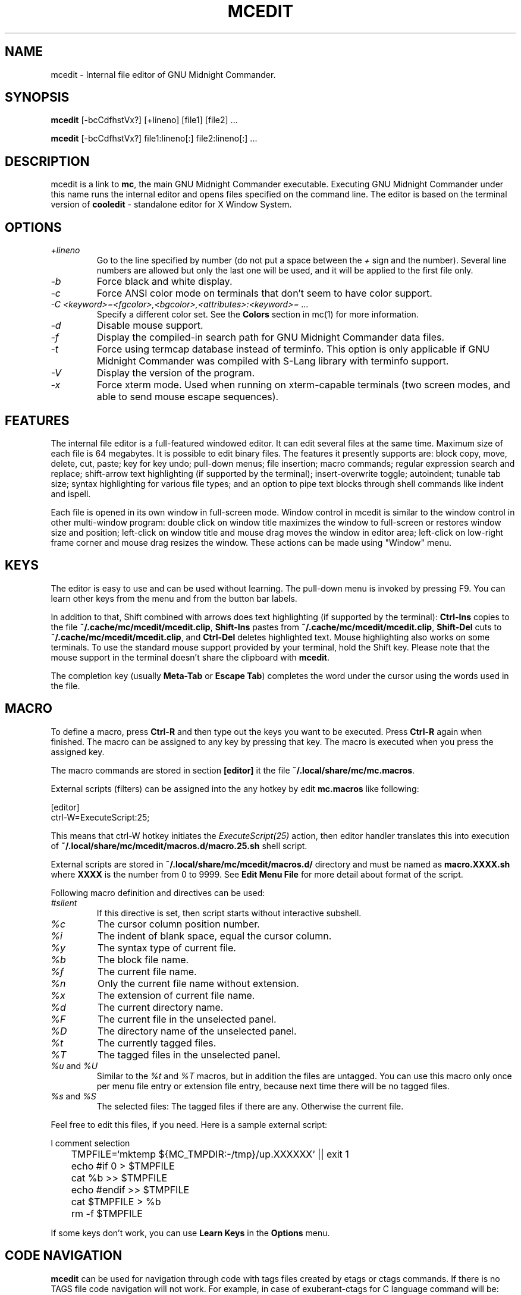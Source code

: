 .TH MCEDIT 1 "March 2023" "MC Version 4.8.29" "GNU Midnight Commander"
.SH NAME
mcedit \- Internal file editor of GNU Midnight Commander.
.SH SYNOPSIS
.B mcedit
[\-bcCdfhstVx?] [+lineno] [file1] [file2] ...
.PP
.B mcedit
[\-bcCdfhstVx?] file1:lineno[:] file2:lineno[:] ...
.SH DESCRIPTION
.LP
mcedit is a link to
.BR mc ,
the main GNU Midnight Commander executable. Executing GNU Midnight Commander
under this name runs the internal editor and opens files
specified on the command line. The editor is based on the terminal version of
.B cooledit
\- standalone editor for X Window System.
.SH OPTIONS
.TP
.I "+lineno"
Go to the line specified by number (do not put a space between the
.I "+"
sign and the number). Several line numbers are allowed but only the last one
will be used, and it will be applied to the first file only.
.TP
.I "\-b"
Force black and white display.
.TP
.I "\-c"
Force ANSI color mode on terminals that don't seem to have color
support.
.TP
.I "\-C <keyword>=<fgcolor>,<bgcolor>,<attributes>:<keyword>= ..."
Specify a different color set.  See the
.B Colors
section in mc(1) for more information.
.TP
.I "\-d"
Disable mouse support.
.TP
.I "\-f"
Display the compiled\-in search path for GNU Midnight Commander data
files.
.TP
.I "\-t"
Force using termcap database instead of terminfo.  This option is only
applicable if GNU Midnight Commander was compiled with S\-Lang library
with terminfo support.
.TP
.I "\-V"
Display the version of the program.
.TP
.I "\-x"
Force xterm mode.  Used when running on xterm\-capable terminals (two
screen modes, and able to send mouse escape sequences).
.SH FEATURES
The internal file editor is a full\-featured windowed editor.  It can
edit several files at the same time. Maximum size of each file is 64
megabytes. It is possible to edit binary files. The features it presently
supports are: block copy, move, delete, cut, paste; key for key undo;
pull\-down menus; file insertion; macro commands; regular expression
search and replace; shift\-arrow text highlighting (if supported by
the terminal); insert\-overwrite toggle; autoindent; tunable tab size;
syntax highlighting for various file types; and an option to pipe text
blocks through shell commands like indent and ispell.
.PP
Each file is opened in its own window in full\-screen mode. Window control
in mcedit is similar to the window control in other multi\-window program:
double click on window title maximizes the window to full\-screen or restores
window size and position; left\-click on window title and mouse drag moves
the window in editor area; left\-click on low\-right frame corner and mouse drag
resizes the window. These actions can be made using "Window" menu.
.SH KEYS
The editor is easy to use and can be used without learning.  The
pull\-down menu is invoked by pressing F9.  You can learn other keys from
the menu and from the button bar labels.
.PP
In addition to that, Shift combined with arrows does text highlighting
(if supported by the terminal):
.B Ctrl\-Ins
copies to the file
.BR ~/.cache/mc/mcedit/mcedit.clip ,
.B Shift\-Ins
pastes from
.BR ~/.cache/mc/mcedit/mcedit.clip ,
.B Shift\-Del
cuts to
.BR ~/.cache/mc/mcedit/mcedit.clip ,
and
.B Ctrl\-Del
deletes highlighted text.  Mouse highlighting also works on some
terminals.  To use the standard mouse support provided by your terminal,
hold the Shift key.  Please note that the mouse support in the terminal
doesn't share the clipboard with
.BR mcedit .
.PP
The completion key (usually
.B "Meta\-Tab"
or
.BR "Escape Tab" )
completes the word under the cursor using the words used in the file.
.SH MACRO
.PP
To define a macro, press
.B Ctrl\-R
and then type out the keys you want to be executed.  Press
.B Ctrl\-R
again when finished.  The macro can be assigned to any key by pressing that key.
The macro is executed when you press the assigned key.
.PP
The macro commands are stored in section
.B [editor]
it the file
.BR ~/.local/share/mc/mc.macros .
.PP
External scripts (filters) can be assigned into the any hotkey by edit
.B mc.macros
like following:
.PP
.nf
[editor]
ctrl\-W=ExecuteScript:25;
.fi
.PP
This means that ctrl\-W hotkey initiates the
.I ExecuteScript(25)
action, then editor handler translates this into execution of
.B ~/.local/share/mc/mcedit/macros.d/macro.25.sh
shell script.
.PP
External scripts are stored in
.B ~/.local/share/mc/mcedit/macros.d/
directory and must be named as
.B macro.XXXX.sh
where
.B XXXX
is the number from 0 to 9999.
See
.B Edit Menu File
for more detail about format of the script.
.PP
Following macro definition and directives can be used:
.TP
.I #silent
If this directive is set, then script starts without interactive subshell.
.TP
.I %c
The cursor column position number.
.TP
.I %i
The indent of blank space, equal the cursor column.
.TP
.I %y
The syntax type of current file.
.TP
.I %b
The block file name.
.TP
.I %f
The current file name.
.TP
.I %n
Only the current file name without extension.
.TP
.I %x
The extension of current file name.
.TP
.I %d
The current directory name.
.TP
.I %F
The current file in the unselected panel.
.TP
.I %D
The directory name of the unselected panel.
.TP
.I %t
The currently tagged files.
.TP
.I %T
The tagged files in the unselected panel.
.TP
.IR %u " and " %U
Similar to the
.I %t
and
.I %T
macros, but in addition the files are untagged. You can use this macro
only once per menu file entry or extension file entry, because next time
there will be no tagged files.
.TP
.IR %s " and " %S
The selected files: The tagged files if there are any. Otherwise the
current file.
.PP
Feel free to edit this files, if you need.
Here is a sample external script:
.PP
.nf
l       comment selection
	TMPFILE=`mktemp ${MC_TMPDIR:\-/tmp}/up.XXXXXX` || exit 1
	echo #if 0 > $TMPFILE
	cat %b >> $TMPFILE
	echo #endif >> $TMPFILE
	cat $TMPFILE > %b
	rm \-f $TMPFILE
.fi
.PP
If some keys don't work, you can use
.B Learn Keys
in the
.B Options
menu.
.SH CODE NAVIGATION
.B mcedit
can be used for navigation through code with tags files created by etags
or ctags commands. If there is no TAGS file code navigation will not work.
For example, in case of exuberant\-ctags for C language command will be:
.PP
ctags \-e \-\-language\-force=C \-R ./
.PP
.B Meta\-Enter
shows list box to select item under cursor (cursor should stand at the end
of the word).
.PP
.B Meta\-Minus
where minus is symbol "\-" goes to previous function in navigation list
(like browser's Back button).
.PP
.B Meta\-Equal
where equal is symbol "=" goes to next function in navigation list
(like browser's Forward button).
.PP
.SH SYNTAX HIGHLIGHTING
.B mcedit
supports syntax highlighting.  This means that keywords and contexts
(like C comments, string constants, etc) are highlighted in different
colors.  The following section explains the format of the file
.BR ~/.local/share/mc/syntax/Syntax .
If this file is missing, system\-wide
.B /usr/local/share/mc/syntax/Syntax
is used.
The file
.B ~/.local/share/mc/syntax/Syntax
is rescanned on opening of every new editor file.  The file contains
rules for highlighting, each of which is given on a separate line, and
define which keywords will be highlighted with what color.
.PP
The file is divided into sections, each beginning with a line with the
.B file
command.  The sections are normally put into separate files using the
.B include
command.
.PP
The
.B file
command has three arguments.  The first argument is a regular expression
that is applied to the file name to determine if the following section
applies to the file.  The second argument is the description of the file
type.  It is used in
.BR cooledit ;
future versions of
.B mcedit
may use it as well.  The third optional argument is a regular expression
to match the first line of text of the file.  The rules in the following
section apply if either the file name or the first line of text matches.
.PP
A section ends with the start of another section.  Each section is
divided into contexts, and each context contains rules.  A context is a
scope within the text that a particular set of rules belongs to.  For
instance, the text within a C style comment (i.e. between
.B /*
and
.BR */ )
has its own color.  This is a context, although it has no further rules
inside it because there is probably nothing that we want highlighted
within a C comment.
.PP
A trivial C programming section might look like this:
.PP
.nf
file .\\*\\\\.c C\\sProgram\\sFile (#include|/\\\\\\*)

wholechars abcdefghijklmnopqrstuvwxyzABCDEFGHIJKLMNOPQRSTUVWXYZ_

# default colors
define  comment   brown
context default
  keyword  whole  if       yellow
  keyword  whole  else     yellow
  keyword  whole  for      yellow
  keyword  whole  while    yellow
  keyword  whole  do       yellow
  keyword  whole  switch   yellow
  keyword  whole  case     yellow
  keyword  whole  static   yellow
  keyword  whole  extern   yellow
  keyword         {        brightcyan
  keyword         }        brightcyan
  keyword         '*'      green

# C comments
context /\\* \\*/ comment

# C preprocessor directives
context linestart # \\n red
  keyword  \\\\\\n  brightred

# C string constants
context " " green
  keyword  %d    brightgreen
  keyword  %s    brightgreen
  keyword  %c    brightgreen
  keyword  \\\\"   brightgreen
.fi
.PP
Each context starts with a line of the form:
.PP
.B context
.RB [ exclusive ]
.RB [ whole | wholeright | wholeleft ]
.RB [ linestart ]
.I delim
.RB [ linestart ]
.I delim
.RI [ foreground ]
.RI [ background ]
.RI [ attributes ]
.PP
The first context is an exception.  It must start with the command
.PP
.B context default
.RI [ foreground ]
.RI [ background ]
.RI [ attributes ]
.PP
otherwise
.B mcedit
will report an error.  The
.B linestart
option specifies that
.I delim
must start at the beginning of a line.  The
.B whole
option tells that
.I delim
must be a whole word.  To specify that a word must begin on the word
boundary only on the left side, you can use the
.B wholeleft
option, and similarly a word that must end on the word boundary is specified by
.BR wholeright .
.PP
The set of characters that constitute a whole word can be changed at any
point in the file with the
.B wholechars
command.  The left and right set of characters can be set separately
with
.PP
.B wholechars
.RB [ left | right ]
.I characters
.PP
The
.B exclusive
option causes the text between the delimiters to be highlighted, but not
the delimiters themselves.
.PP
Each rule is a line of the form:
.PP
.B keyword
.RB [ whole | wholeright | wholeleft ]
.RB [ linestart ]
.I string foreground
.RI [ background ]
.RI [ attributes ]
.PP
Context or keyword strings are interpreted, so that you can include tabs
and spaces with the sequences \\t and \\s.  Newlines and backslashes are
specified with \\n and \\\\ respectively.  Since whitespace is used as a
separator, it may not be used as is.  Also, \\* must be used to specify
an asterisk.  The * itself is a wildcard that matches any length of
characters.  For example,
.PP
.nf
  keyword         '*'      green
.fi
.PP
colors all C single character constants green.  You also could use
.PP
.nf
  keyword         "*"      green
.fi
.PP
to color string constants, but the matched string would not be allowed
to span across multiple newlines.  The wildcard may be used within
context delimiters as well, but you cannot have a wildcard as the last
or first character.
.PP
Important to note is the line
.PP
.nf
  keyword  \\\\\\n  brightgreen
.fi
.PP
This line defines a keyword containing the backslash and newline
characters.  Since the keywords are matched before the context
delimiters, this keyword prevents the context from ending at the end of
the lines that end in a backslash, thus allowing C preprocessor
directive to continue across multiple lines.
.PP
The possible colors are: black, gray, red, brightred, green,
brightgreen, brown, yellow, blue, brightblue, magenta, brightmagenta,
cyan, brightcyan, lightgray and white. The special keyword "default" means
the terminal's default. Another special keyword "base" means mc's main
colors, it is useful as a placeholder if you want to specify attributes
without modifying the background color. When 256 colors are available,
they can be specified either as color16 to color255, or as rgb000 to rgb555
and gray0 to gray23.
.PP
If the syntax file is shared with
.BR cooledit ,
it is possible to specify different colors for
.B mcedit
and
.B cooledit
by separating them with a slash, e.g.
.PP
.nf
keyword  #include  red/Orange
.fi
.PP
.B mcedit
uses the color before the slash.  See cooledit(1) for supported
.B cooledit
colors.
.PP
Attributes can be any of bold, italic, underline, reverse and blink, appended by a
plus sign if more than one are desired.
.PP
Comments may be put on a separate line starting with the hash sign (#).
.PP
If you are describing case insensitive language you need to use
.B caseinsensitive
directive. It should be specified at the beginning of syntax file.
.PP
Because of the simplicity of the implementation, there are a few
intricacies that will not be dealt with correctly but these are a minor
irritation.  On the whole, a broad spectrum of quite complicated
situations are handled with these simple rules.  It is a good idea to
take a look at the syntax file to see some of the nifty tricks you can
do with a little imagination.  If you cannot get by with the rules I
have coded, and you think you have a rule that would be useful, please
email me with your request.  However, do not ask for regular expression
support, because this is flatly impossible.
.PP
A useful hint is to work with as much as possible with the things you
can do rather than try to do things that this implementation cannot deal
with.  Also remember that the aim of syntax highlighting is to make
programming less prone to error, not to make code look pretty.
.PP
The syntax highlighting can be toggled using Ctrl\-s shortcut.
.SH COLORS
The default colors may be changed by appending to the
.B MC_COLOR_TABLE
environment variable.  Foreground and background colors pairs may be
specified for example with:
.PP
.nf
MC_COLOR_TABLE="$MC_COLOR_TABLE:\\
editnormal=lightgray,black:\\
editbold=yellow,black:\\
editmarked=black,cyan"
.fi
.SH OPTIONS
Most options can be set from Options dialog box.  See the
.B Options
menu.  The following options are defined in
.B ~/.config/mc/ini
and have obvious counterparts in the dialog box.  You can modify them to
change the editor behavior, by editing the file.  Unless specified, a 1
sets the option to on, and a 0 sets it to off, as usual.
.TP
.I use_internal_edit
This option is ignored when invoking
.BR mcedit .
.TP
.I editor_tab_spacing
Interpret the tab character as being of this length.
Default is 8. You should avoid using
other than 8 since most other editors and text viewers
assume a tab spacing of 8. Use
.B editor_fake_half_tabs
to simulate a smaller tab spacing.
.TP
.I editor_fill_tabs_with_spaces
Never insert a tab character. Rather insert spaces (ascii 32) to fill to the
desired tab size.
.TP
.I editor_return_does_auto_indent
Pressing return will tab across to match the indentation
of the first line above that has text on it.
.TP
.I editor_backspace_through_tabs
Make a single backspace delete all the space to the left
margin if there is no text between the cursor and the left
margin.
.TP
.I editor_fake_half_tabs
This will emulate a half tab for those who want to program
with a tab spacing of 4, but do not want the tab size changed
from 8 (so that the code will be formatted the same when displayed
by other programs). When editing between text and the left
margin, moving and tabbing will be as though a tab space were
4, while actually using spaces and normal tabs for an optimal fill.
When editing anywhere else, a normal tab is inserted.
.TP
.I editor_option_save_mode
Possible values 0, 1 and 2.  The save mode (see the options menu also)
allows you to change the method of saving a file.  Quick save (0) saves
the file immediately, truncating the disk file to zero length (i.e.
erasing it) and then writing the editor contents to the file.  This
method is fast, but dangerous, since a system error during a file save
will leave the file only partially written, possibly rendering the data
irretrievable.  When saving, the safe save (1) option enables creation
of a temporary file into which the file contents are first written.  In
the event of a problem, the original file is untouched.  When the
temporary file is successfully written, it is renamed to the name of the
original file, thus replacing it.  The safest method is create backups
(2): a backup file is created before any changes are made.  You
can specify your own backup file extension in the dialog.  Note that
saving twice will replace your backup as well as your original file.
.TP
.I editor_word_wrap_line_length
Line length to wrap at. Default is 72.
.TP
.I editor_backup_extension
Symbol to add to name of backup files. Default is "~".
.TP
.I editor_line_state
Show state line of editor. Currently it shows current line number (in the future
it might show things like folding, breakpoints, etc.). M\-n toggles this option.
.TP
.I editor_visible_spaces
Toggle "show visible trailing spaces".  If editor_visible_spaces=1, they are shown
as '.'
.TP
.I editor_visible_tabs
Toggle "show visible tabs".  If editor_visible_tabs=1, tabs are shown as '<\-\-\-\->'
.TP
.I editor_persistent_selections
Do not remove block selection after cursor movement.
.TP
.I editor_drop_selection_on_copy
Reset selection after copy to clipboard.
.TP
.I editor_cursor_beyond_eol
Allow moving cursor beyond the end of line.
.TP
.I editor_cursor_after_inserted_block
Allow moving cursor after inserted block.
.TP
.I editor_syntax_highlighting
enable syntax highlighting.
.TP
.I editor_edit_confirm_save
Show confirmation dialog on save.
.TP
.I editor_option_typewriter_wrap
to be described
.TP
.I editor_option_auto_para_formatting
to be described
.TP
.I editor_option_save_position
Save file position on exit.
.TP
.I source_codepage
Symbol representation of codepage name for file (i.e. CP1251, ~ \- default).
.TP
.I editor_group_undo
Combine UNDO actions for several of the same type of action (inserting/overwriting,
deleting, navigating, typing)
.TP
.I editor_wordcompletion_collect_entire_file
Search autocomplete candidates in entire file (1) or just from
beginning of file to cursor position (0).
.TP
.I editor_wordcompletion_collect_all_files
Search autocomplete candidates from all loaded files (1, default), not only from
the currently edited one (0).
.TP
.I spell_language
Spelling language (en, en\-variant_0, ru, etc) installed with aspell
package (a full list can be obtained using 'aspell' utility).
Use
.B spell_language = NONE
to disable aspell support. Default value is 'en'. Option must be located
in the [Misc] section.
.TP
.I editor_stop_format_chars
Set of characters to stop paragraph formatting. If one of those characters
is found in the beginning of line, that line and all following lines of paragraph
will be untouched. Default value is
"\fB-\fR\fB+\fR\fB*\fR\fB\\\fR\fB,\fR\fB.\fR\fB;\fR\fB:\fR\fB&\fR\fB>\fR".
.TP
.I editor_state_full_filename
Show full path name in the status line. If disabled (default), only base name of the
file is shown.
.SH MISCELLANEOUS
The editor also displays non\-us characters (160+).  When editing
binary files, you should set
.B display bits
to 7 bits in Midnight Commander's options menu to keep the spacing
clean.
.SH FILES
.I /usr/local/share/mc/help/mc.hlp
.IP
The help file for the program.
.PP
.I /usr/local/share/mc/mc.ini
.IP
The default system\-wide setup for GNU Midnight Commander, used only if
the user's own ~/.config/mc/ini file is missing.
.PP
.I /usr/local/share/mc/mc.lib
.IP
Global settings for Midnight Commander. Settings in this file
affect all users, whether they have ~/.config/mc/ini or not.
.PP
.I /usr/local/share/mc/syntax/*
.IP
The default system\-wide syntax files for mcedit, used only if
the corresponding user's own file in
.B ~/.local/share/mc/syntax/
is missing.
.PP
.I ~/.config/mc/ini
.IP
User's own setup.  If this file is present then the setup is loaded
from here instead of the system\-wide setup file.
.PP
.I ~/.local/share/mc/mcedit/
.IP
User's own directory where block commands are processed and saved and
user's own syntax files are located.
.SH LICENSE
This program is distributed under the terms of the GNU General Public
License as published by the Free Software Foundation.  See the built\-in
help of Midnight Commander for details on the License and the lack
of warranty.
.SH AVAILABILITY
The latest version of this program can be found at
http://ftp.midnight\-commander.org/.
.SH SEE ALSO
cooledit(1), mc(1), gpm(1), terminfo(1), scanf(3).
.SH AUTHORS
Paul Sheer (psheer@obsidian.co.za) is the original author of
Midnight Commander's internal editor.
.SH BUGS
Bugs should be reported to https://www.midnight\-commander.org/.
